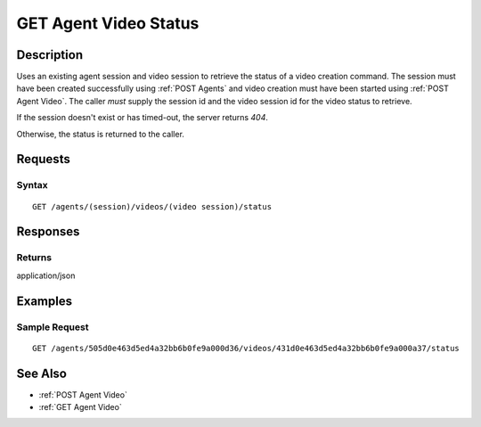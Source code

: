 .. _GET Agent Video Status:

GET Agent Video Status
======================
Description
-----------

Uses an existing agent session and video session to retrieve the status of a
video creation command.  The session must have been created successfully using
:ref:`POST Agents` and video creation must have been started using :ref:`POST Agent Video`.
The caller *must* supply the session id and the video session id
for the video status to retrieve.

If the session doesn't exist or has timed-out, the server returns `404`.

Otherwise, the status is returned to the caller.

Requests
--------

Syntax
^^^^^^

::

    GET /agents/(session)/videos/(video session)/status

Responses
---------

Returns
^^^^^^^

application/json

Examples
--------

Sample Request
^^^^^^^^^^^^^^

::

  GET /agents/505d0e463d5ed4a32bb6b0fe9a000d36/videos/431d0e463d5ed4a32bb6b0fe9a000a37/status

See Also
--------

* :ref:`POST Agent Video`
* :ref:`GET Agent Video`

